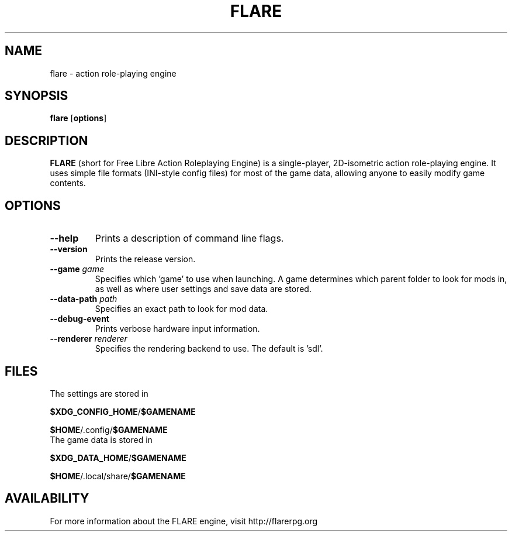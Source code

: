 .\" -*- nroff -*-

.TH FLARE 1 "March 2013"

.SH NAME
flare \- action role-playing engine

.SH SYNOPSIS
.B flare
.RB [ options ]

.SH DESCRIPTION
.B FLARE
(short for Free Libre Action Roleplaying Engine) is a single-player, 2D-isometric
action role-playing engine. It uses simple file formats (INI-style config files)
for most of the game data, allowing anyone to easily modify game contents.

.SH OPTIONS
.IP "\fB\-\-help\fP"
Prints a description of command line flags.
.IP "\fB\-\-version\fP"
Prints the release version.
.IP "\fB\-\-game \fIgame\fP"
Specifies which 'game' to use when launching. A game determines which parent folder to look for mods in, as well as where user settings and save data are stored.
.IP "\fB\-\-data-path \fIpath\fP"
Specifies an exact path to look for mod data.
.IP "\fB\-\-debug-event\fP"
Prints verbose hardware input information.
.IP "\fB\-\-renderer \fIrenderer\fP"
Specifies the rendering backend to use. The default is 'sdl'.


.SH FILES
.TP
The settings are stored in
.LP
\fB$XDG_CONFIG_HOME\fR/\fB$GAMENAME\fR
.LP
\fB$HOME\fR/.config/\fB$GAMENAME\fR

.TP
The game data is stored in
.LP
\fB$XDG_DATA_HOME\fR/\fB$GAMENAME\fR
.LP
\fB$HOME\fR/.local/share/\fB$GAMENAME\fR

.SH AVAILABILITY
For more information about the FLARE engine, visit http://flarerpg.org
